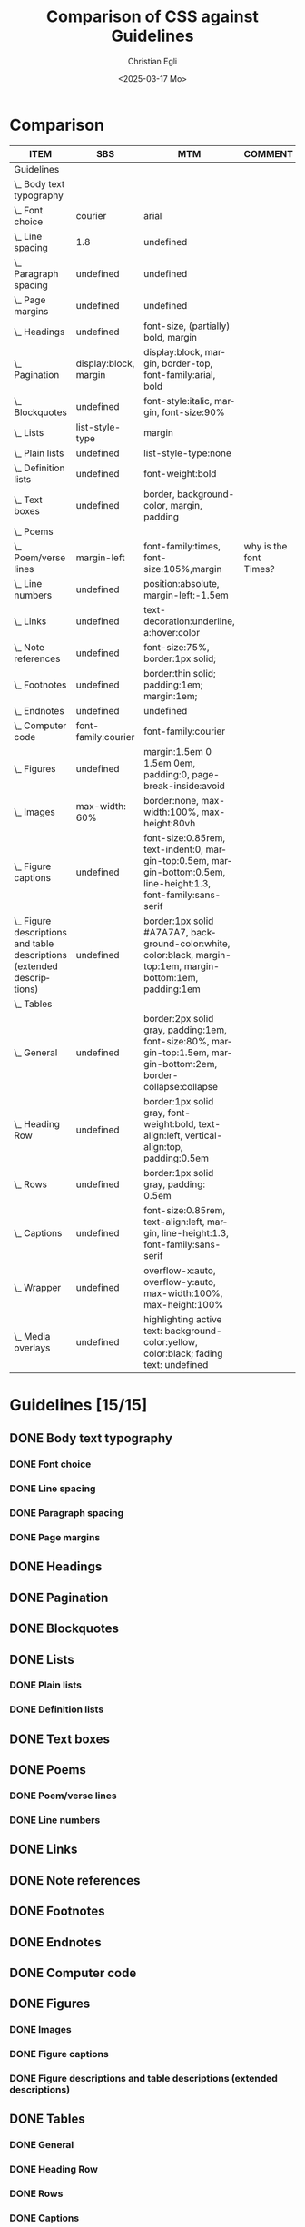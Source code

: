 #+title: Comparison of CSS against Guidelines
#+date: <2025-03-17 Mo>
#+author: Christian Egli
#+email: christian.egli@sbs.ch
#+language: en
#+COLUMNS: %ITEM %SBS %MTM %COMMENT

* Comparison
#+BEGIN: columnview :hlines 1 :indent 1 :id "45a702c0-969f-49fc-8f05-21c6c6e23cd3" 
| ITEM                                                                     | SBS                   | MTM                                                                                                              | COMMENT                |
|--------------------------------------------------------------------------+-----------------------+------------------------------------------------------------------------------------------------------------------+------------------------|
| Guidelines                                                               |                       |                                                                                                                  |                        |
| \_  Body text typography                                                 |                       |                                                                                                                  |                        |
| \_    Font choice                                                        | courier               | arial                                                                                                            |                        |
| \_    Line spacing                                                       | 1.8                   | undefined                                                                                                        |                        |
| \_    Paragraph spacing                                                  | undefined             | undefined                                                                                                        |                        |
| \_    Page margins                                                       | undefined             | undefined                                                                                                        |                        |
| \_  Headings                                                             | undefined             | font-size, (partially) bold, margin                                                                              |                        |
| \_  Pagination                                                           | display:block, margin | display:block, margin, border-top, font-family:arial, bold                                                       |                        |
| \_  Blockquotes                                                          | undefined             | font-style:italic, margin, font-size:90%                                                                         |                        |
| \_  Lists                                                                | list-style-type       | margin                                                                                                           |                        |
| \_    Plain lists                                                        | undefined             | list-style-type:none                                                                                             |                        |
| \_    Definition lists                                                   | undefined             | font-weight:bold                                                                                                 |                        |
| \_  Text boxes                                                           | undefined             | border, background-color, margin, padding                                                                        |                        |
| \_  Poems                                                                |                       |                                                                                                                  |                        |
| \_    Poem/verse lines                                                   | margin-left           | font-family:times, font-size:105%,margin                                                                         | why is the font Times? |
| \_    Line numbers                                                       | undefined             | position:absolute, margin-left:-1.5em                                                                            |                        |
| \_  Links                                                                | undefined             | text-decoration:underline, a:hover:color                                                                         |                        |
| \_  Note references                                                      | undefined             | font-size:75%, border:1px solid;                                                                                 |                        |
| \_  Footnotes                                                            | undefined             | border:thin solid; padding:1em; margin:1em;                                                                      |                        |
| \_  Endnotes                                                             | undefined             | undefined                                                                                                        |                        |
| \_  Computer code                                                        | font-family:courier   | font-family:courier                                                                                              |                        |
| \_  Figures                                                              | undefined             | margin:1.5em 0 1.5em 0em, padding:0, page-break-inside:avoid                                                     |                        |
| \_    Images                                                             | max-width: 60%        | border:none, max-width:100%, max-height:80vh                                                                     |                        |
| \_    Figure captions                                                    | undefined             | font-size:0.85rem, text-indent:0, margin-top:0.5em, margin-bottom:0.5em, line-height:1.3, font-family:sans-serif |                        |
| \_    Figure descriptions and table descriptions (extended descriptions) | undefined             | border:1px solid #A7A7A7, background-color:white, color:black, margin-top:1em, margin-bottom:1em, padding:1em    |                        |
| \_  Tables                                                               |                       |                                                                                                                  |                        |
| \_    General                                                            | undefined             | border:2px solid gray, padding:1em, font-size:80%, margin-top:1.5em, margin-bottom:2em, border-collapse:collapse |                        |
| \_    Heading Row                                                        | undefined             | border:1px solid gray, font-weight:bold, text-align:left, vertical-align:top, padding:0.5em                      |                        |
| \_    Rows                                                               | undefined             | border:1px solid gray, padding: 0.5em                                                                            |                        |
| \_    Captions                                                           | undefined             | font-size:0.85rem, text-align:left, margin, line-height:1.3, font-family:sans-serif                              |                        |
| \_    Wrapper                                                            | undefined             | overflow-x:auto, overflow-y:auto, max-width:100%, max-height:100%                                                |                        |
| \_  Media overlays                                                       | undefined             | highlighting active text: background-color:yellow, color:black; fading text: undefined                           |                        |
#+END:

* Guidelines [15/15]
:PROPERTIES:
:ID:       45a702c0-969f-49fc-8f05-21c6c6e23cd3
:LOGGING:  nil
:END:
** DONE Body text typography
*** DONE Font choice
:PROPERTIES:
:MTM:      arial
:SBS:      courier
:END:

*** DONE Line spacing
:PROPERTIES:
:SBS:      1.8
:MTM:      undefined
:END:

*** DONE Paragraph spacing
:PROPERTIES:
:SBS:      undefined
:MTM:      undefined
:END:

*** DONE Page margins
:PROPERTIES:
:MTM:      undefined
:SBS:      undefined
:END:

** DONE Headings
:PROPERTIES:
:MTM:      font-size, (partially) bold, margin
:SBS:      undefined
:END:

** DONE Pagination
:PROPERTIES:
:SBS:      display:block, margin
:MTM:      display:block, margin, border-top, font-family:arial, bold
:END:

** DONE Blockquotes
:PROPERTIES:
:SBS:      undefined
:MTM:      font-style:italic, margin, font-size:90%
:END:

** DONE Lists
:PROPERTIES:
:SBS:      list-style-type
:MTM:      margin
:END:

*** DONE Plain lists
:PROPERTIES:
:SBS:      undefined
:MTM:      list-style-type:none
:END:
*** DONE Definition lists
:PROPERTIES:
:SBS:      undefined
:MTM:      font-weight:bold
:END:

** DONE Text boxes
:PROPERTIES:
:SBS:      undefined
:MTM:      border, background-color, margin, padding
:END:

** DONE Poems
*** DONE Poem/verse lines
:PROPERTIES:
:SBS:      margin-left
:MTM:      font-family:times, font-size:105%,margin
:COMMENT:  why is the font Times?
:END:

*** DONE Line numbers
:PROPERTIES:
:MTM:      position:absolute, margin-left:-1.5em
:SBS:      undefined
:END:

** DONE Links
:PROPERTIES:
:SBS:      undefined
:MTM:      text-decoration:underline, a:hover:color
:END:
** DONE Note references
:PROPERTIES:
:MTM:      font-size:75%, border:1px solid;
:SBS:      undefined
:END:
:PROPERTIES:
:SBS:      undefined
:MTM:      font-size: 75%; border: 1px solid #FF0000;
:END:
** DONE Footnotes
:PROPERTIES:
:SBS:      undefined
:MTM:      border:thin solid; padding:1em; margin:1em;
:END:
** DONE Endnotes
:PROPERTIES:
:SBS:      undefined
:MTM:      undefined
:END:
** DONE Computer code
:PROPERTIES:
:SBS:      font-family:courier
:MTM:      font-family:courier
:END:
** DONE Figures
:PROPERTIES:
:SBS:      undefined
:MTM:      margin:1.5em 0 1.5em 0em, padding:0, page-break-inside:avoid
:END:
*** DONE Images
:PROPERTIES:
:SBS:      max-width: 60%
:MTM:      border:none, max-width:100%, max-height:80vh
:END:
*** DONE Figure captions
:PROPERTIES:
:SBS:      undefined
:MTM:      font-size:0.85rem, text-indent:0, margin-top:0.5em, margin-bottom:0.5em, line-height:1.3, font-family:sans-serif
:END:
*** DONE Figure descriptions and table descriptions (extended descriptions)
:PROPERTIES:
:SBS:      undefined
:MTM:      border:1px solid #A7A7A7, background-color:white, color:black, margin-top:1em, margin-bottom:1em, padding:1em
:END:
** DONE Tables
*** DONE General
:PROPERTIES:
:SBS:      undefined
:MTM:      border:2px solid gray, padding:1em, font-size:80%, margin-top:1.5em, margin-bottom:2em, border-collapse:collapse
:END:

*** DONE Heading Row
:PROPERTIES:
:SBS:      undefined
:MTM:      border:1px solid gray, font-weight:bold, text-align:left, vertical-align:top, padding:0.5em
:END:

*** DONE Rows
:PROPERTIES:
:SBS:      undefined
:MTM:      border:1px solid gray, padding: 0.5em
:END:

*** DONE Captions
:PROPERTIES:
:SBS:      undefined
:MTM:      font-size:0.85rem, text-align:left, margin, line-height:1.3, font-family:sans-serif
:END:

*** DONE Wrapper
:PROPERTIES:
:SBS:      undefined
:MTM:      overflow-x:auto, overflow-y:auto, max-width:100%, max-height:100%
:END:
** DONE Media overlays
:PROPERTIES:
:MTM:      highlighting active text: background-color:yellow, color:black; fading text: undefined
:SBS:      undefined
:END:
** COMMENT Appendix 2: CSS examples
*** CSS example: Pagination
:PROPERTIES:
:CUSTOM_ID:       pagination_ref
:END:

#+begin_src css
  [epub|type='pagebreak'] {
      font-family: arial, sans-serif;
      font-weight: bold;
      font-style: normal;
      display: block;
      text-align: right;
      margin-right: 2em;
      border-top: solid 1px #E5E5E5;
      padding-top: 2em;
      margin-top: 3em;
  }

  [epub|type='pagebreak']:empty:before {
      content: attr(aria-label);
  }
#+end_src

*** CSS example: Blockquotes
:PROPERTIES:
:CUSTOM_ID:       blockquotes_ref
:END:

#+begin_src css
  blockquote {
  margin-top: 1.5em;
  margin-bottom: 1.5em;
  margin-left: 2em;
  font-size: 90%;
  }
#+end_src

*** CSS example: Blockquote with emphasis
:PROPERTIES:
:CUSTOM_ID:       blockquotes_emph_ref
:END:

#+begin_src css
  blockquote {
      margin-top: 1.5em;
      margin-bottom: 1.5em;
      margin-left: 2em;
      font-size: 90%;
      font-style: italic;
  }

  blockquote em {
      font-style: normal;
  }
#+end_src

*** CSS example: Lists
:PROPERTIES:
:CUSTOM_ID:       lists_ref
:END:

#+begin_src css
  ol, ul {
      margin-left: 0.5em;
  }

  ul.plain, ol.plain {
      list-style-type: none;
  }

  ul li, ol li {
      margin-top: 1em;
  }
#+end_src

*** CSS example: Text-boxes
:PROPERTIES:
:CUSTOM_ID:       text-box_ref
:END:

#+begin_src css
  .text-box {
      border: 1px solid gray;
      background-color: #E8FBFF;
      margin-top: 1em;
      margin-bottom: 1.5em;
      padding-left: 1em;
      padding-right: 1em;
      padding-top: 0.5em;
      padding-bottom: 0.5em;
  }

  aside.text-box {
      background-color: #F3F2F1;
  }
#+end_src

*** CSS example: Poems
:PROPERTIES:
:CUSTOM_ID:       poems_ref
:END:

#+begin_src css
  div.verse {
      margin-top: 1.5em;
      margin-bottom: 1.5em;
      margin-left: 2em;
  }

  /* for cases where the poem is in a blockquote, assuming margin-left
     of blockquote is 1.5em: */

  blockquote div.verse {
      margin-top: 0;
      margin-left: 0.5em;
      margin-bottom: 0;
  }

  blockquote div.verse + blockquote div.verse {
      margin-top: 1.5em;
  }

  p.linegroup + p.linegroup {
      margin-top: 1em;
  }

  span.line {
      display: inline-block;
      margin-left: 1.2em;
      text-indent: -1.2em;
  }
#+end_src

*** CSS example: Line numbers
:PROPERTIES:
:CUSTOM_ID:       line-number_ref
:END:
#+begin_src css
  span.linenum{
      position: absolute;
      margin-left: -1.5em;
      font-weight: normal;
  }
#+end_src

*** CSS example: Links
:PROPERTIES:
:CUSTOM_ID:       link_ref
:END:
#+begin_src css
  a {
      text-decoration: underline;
  }

  a:hover, a:active, a:focus {
      text-decoration: none;
      color: #CC3333;
      background-color: #FFFFCC;
  }
#+end_src

*** CSS example: Note references
:PROPERTIES:
:CUSTOM_ID:       note_ref
:END:

#+begin_src css
  a[role="doc-noteref"] {
      font-family: arial, helvetica, verdana, sans-serif;
      vertical-align: super;
      line-height: normal;
      font-size: 75%;
      border: 1px solid #FF0000;
  }

  /* some books rely on reading systems' default styling for links
     (usually blue, underline); it would be a good idea to define link
     styling elsewhere in the stylesheet */

  a[role=doc-noteref] {
      vertical-align: baseline;
      position: relative;
      top: -0.4em;
      font-size: 0.85em;
      font-style: normal;
  }
#+end_src

*** CSS example: Footnotes
:PROPERTIES:
:CUSTOM_ID:       footnote_ref
:END:

#+begin_src css
  aside[role="doc-footnote"] {
      border: thin #FF0000 solid;
      padding: 1em;
      margin: 1em;
  }
#+end_src

*** CSS example: Endnotes
:PROPERTIES:
:CUSTOM_ID:       endnote_ref
:END:

#+begin_src css
  section[role=doc-endnotes] ol {
      padding-left: 1.2em;
      font-size: 0.85em;
  }
#+end_src

*** CSS example: Code
:PROPERTIES:
:CUSTOM_ID:       code_ref
:END:

#+begin_src css
  code {
      font-family: courier, monospace;
  }

  pre {
      overflow-x: auto;
      whitespace: pre;
  }
#+end_src

*** CSS example: Figures
:PROPERTIES:
:CUSTOM_ID:       figure_ref
:END:

#+begin_src css
  figure {
      margin: 1.5em 0 1.5em 0em;
      padding: 0;
      page-break-inside: avoid;
  }
#+end_src

*** CSS example: Images
:PROPERTIES:
:CUSTOM_ID:       image_ref
:END:

#+begin_src css
  img {
      max-width: 100%;
      max-height: 80vh; /* to leave room for the caption */
  }
#+end_src

*** CSS-examples: Figcaption
:PROPERTIES:
:CUSTOM_ID:       fig-caps_ref
:END:

#+begin_src css
  figcaption {
      font-style: italic;
      margin-bottom: 2em;
  }

  figcaption {
      font-size: 0.85rem;
      text-indent: 0;
      margin-top: 0.5em;
      line-height: 1.3;
      font-family: "Source Sans", sans-serif;
  }
#+end_src

*** CSS example: Figure and table descriptions
:PROPERTIES:
:CUSTOM_ID:       fig-desc_ref
:END:

#+begin_src css
  aside.fig-desc, aside.table-desc, aside[epub|type='z3998:production'] {
      border: 1px solid #A7A7A7;
      background-color: white;
      color: black;
      margin-top: 1em;
      margin-bottom: 1em;
      padding: 1em;
  }

  aside.fig-desc > *, aside.table-desc > *,
  aside[epub|type='z3998:production'] > * {
      color: black;
  }
#+end_src

*** CSS example: Tables
:PROPERTIES:
:CUSTOM_ID:       table_ref
:END:

#+begin_src css
  table {
      border: 2px solid gray;
      padding: 1em;
      font-size: 80%;
      margin-top: 1.5em;
      margin-bottom: 2em;
      border-collapse: collapse;
  }

  th {
      border: 1px solid gray;
      font-weight: bold;
      text-align: left;
      vertical-align: top;
      padding: 0.5em;
  }

  td {
      border: 1px solid gray;
      padding: 0.5em;
  }

  table caption {
      text-align: left;
      margin-bottom: 0.5em;
      font-weight: bold;
  }
#+end_src

*** CSS example: Table caption (for table style without borders for table and td cells)
:PROPERTIES:
:CUSTOM_ID:       table-caps_ref
:END:

#+begin_src css
  caption {
      font-weight: 700;
      text-align: left;
      background-color: #F5F5F5;
      padding: 0.25em 0.2em 0.25em 0.2em;
      border-top: 1px solid #595959;
      border-bottom: 1px solid #595959;
  }
#+end_src

*** CSS example: Table wrapper
:PROPERTIES:
:CUSTOM_ID:       table-wrapper_ref
:END:

#+begin_src css
  div.table-wrapper {
      overflow-x: auto;
      /* workaround for Calibre: add a vertical scrollbar
	 to prevent clipping of table at page breaks */
      overflow-y: auto;
      max-width: 100%;
      max-height: 100%; /* for Calibre */
  }
#+end_src

*** CSS example: Media overlays - CSS
:PROPERTIES:
:CUSTOM_ID:       media-css_ref
:END:
#+begin_src css
  /* for highlighting active text */

  .my-active-item {
      background-color: yellow;
      color: black !important;
  }

  /* for fading text that is not being read*/
  html.my-document-playing * {
      color: gray;
  }
#+end_src

*** Example: Media overlays - opf-file
:PROPERTIES:
:CUSTOM_ID:       media-opf_ref
:END:
#+begin_src xml
  <package>

    [...]

    <!-- for highlighting active text -->

    <meta property="media:active-class">my-active-item</meta>

    <!-- for fading text that is not being read -->
    <meta property="media:playback-active-class">my-document-playing</meta>

  </package>
#+end_src

